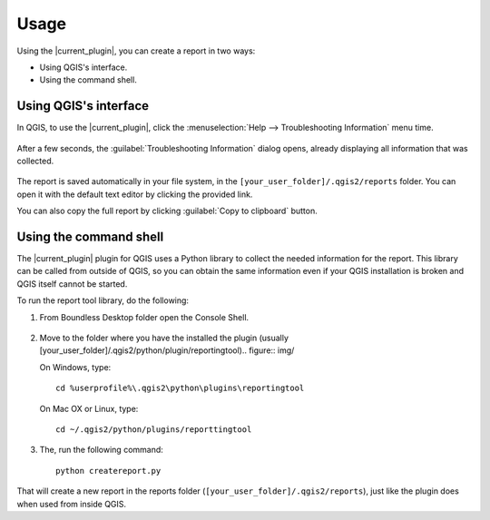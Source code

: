 .. (c) 2016 Boundless, http://boundlessgeo.com
   This code is licensed under the GPL 2.0 license.

.. _usage:

Usage
=====

Using the |current_plugin|, you can create a report in two ways:

* Using QGIS's interface.
* Using the command shell.

Using QGIS's interface
----------------------

In QGIS, to use the |current_plugin|, click the :menuselection:`Help -->
Troubleshooting Information` menu time.

.. figure:: img/open_report_tool.png

After a few seconds, the :guilabel:`Troubleshooting Information` dialog
opens, already displaying all information that was collected.

.. figure:: img/diagnostics_dialog.png

The report is saved automatically in your file system, in the
``[your_user_folder]/.qgis2/reports`` folder. You can open it with the
default text editor by clicking the provided link.

You can also copy the full report by clicking :guilabel:`Copy to clipboard`
button.

Using the command shell
-----------------------

The |current_plugin| plugin for QGIS uses a Python library to collect the needed
information for the report. This library can be called from outside of QGIS,
so you can obtain the same information even if your QGIS installation is
broken and QGIS itself cannot be started.

To run the report tool library, do the following:

#. From Boundless Desktop folder open the Console Shell.

   .. figure:: img/open_commnad_shell.png

#. Move to the folder where you have the installed the plugin (usually
   [your_user_folder]/.qgis2/python/plugin/reportingtool).. figure:: img/

   On Windows, type::

     cd %userprofile%\.qgis2\python\plugins\reportingtool

   On Mac OX or Linux, type::

     cd ~/.qgis2/python/plugins/reporttingtool

#. The, run the following command::

     python createreport.py

That will create a new report in the reports folder
(``[your_user_folder]/.qgis2/reports``), just like the plugin does when used
from inside QGIS.